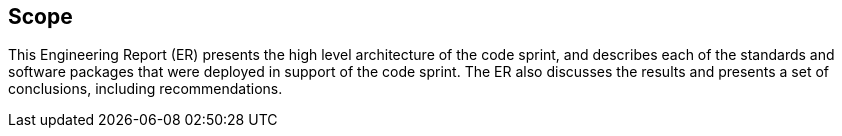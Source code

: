 
== Scope

This Engineering Report (ER) presents the high level architecture of the code sprint, and describes each of the standards and software packages that were deployed in support of the code sprint. The ER also discusses the results and presents a set of conclusions, including recommendations.